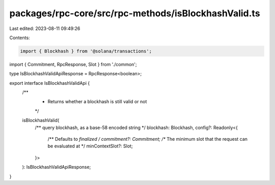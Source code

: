 packages/rpc-core/src/rpc-methods/isBlockhashValid.ts
=====================================================

Last edited: 2023-08-11 09:49:26

Contents:

.. code-block:: ts

    import { Blockhash } from '@solana/transactions';

import { Commitment, RpcResponse, Slot } from './common';

type IsBlockhashValidApiResponse = RpcResponse<boolean>;

export interface IsBlockhashValidApi {
    /**
     * Returns whether a blockhash is still valid or not
     */
    isBlockhashValid(
        /** query blockhash, as a base-58 encoded string */
        blockhash: Blockhash,
        config?: Readonly<{
            /** Defaults to `finalized` */
            commitment?: Commitment;
            /** The minimum slot that the request can be evaluated at */
            minContextSlot?: Slot;
        }>
    ): IsBlockhashValidApiResponse;
}


